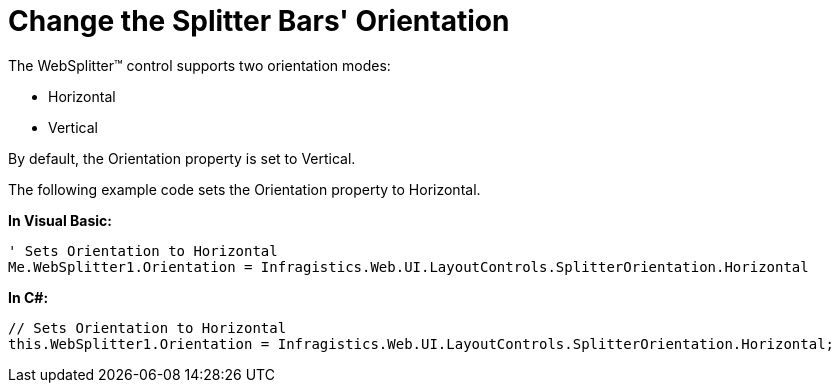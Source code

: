 ﻿////

|metadata|
{
    "name": "websplitter-change-the-splitter-bars-orientation",
    "controlName": ["WebSplitter"],
    "tags": [],
    "guid": "{5632F18A-7EE6-43B0-84CA-5B1F3894C92C}",  
    "buildFlags": [],
    "createdOn": "0001-01-01T00:00:00Z"
}
|metadata|
////

= Change the Splitter Bars' Orientation

The WebSplitter™ control supports two orientation modes:

* Horizontal
* Vertical

By default, the Orientation property is set to Vertical.

The following example code sets the Orientation property to Horizontal.

*In Visual Basic:*

----
' Sets Orientation to Horizontal
Me.WebSplitter1.Orientation = Infragistics.Web.UI.LayoutControls.SplitterOrientation.Horizontal
----

*In C#:*

----
// Sets Orientation to Horizontal
this.WebSplitter1.Orientation = Infragistics.Web.UI.LayoutControls.SplitterOrientation.Horizontal;
----

